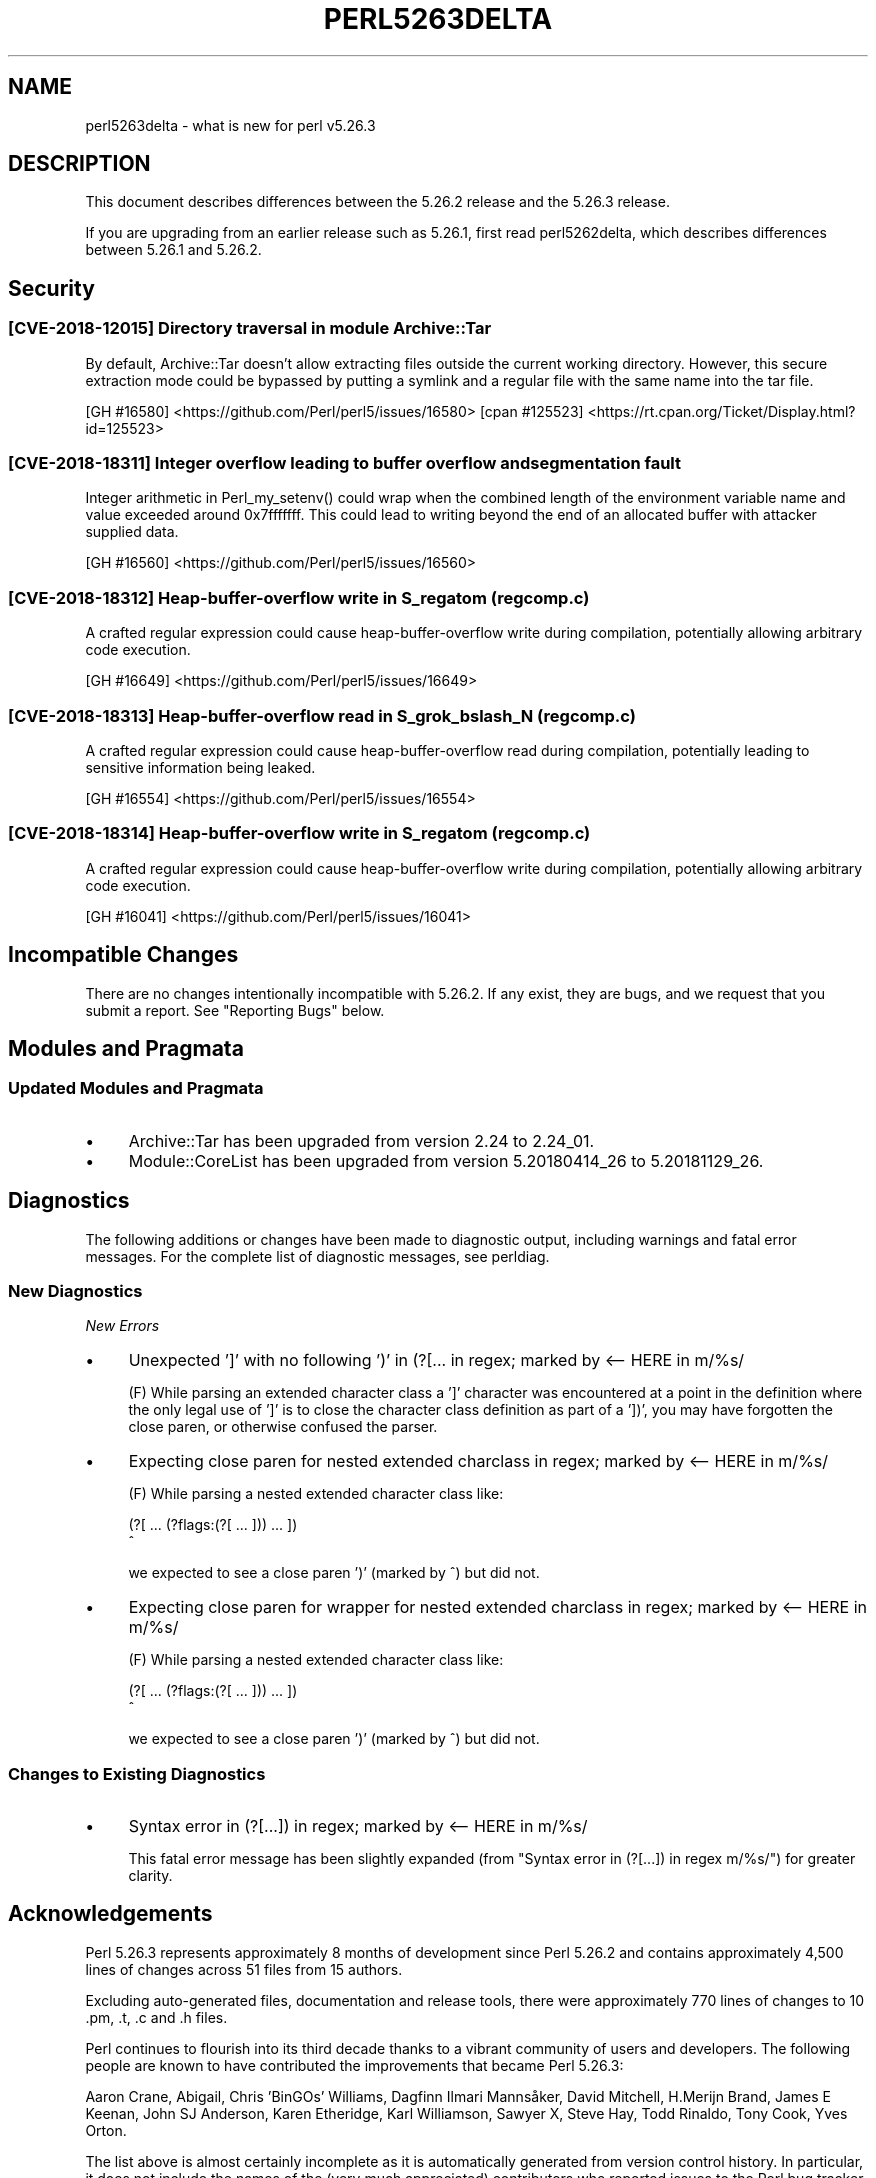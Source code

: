 .\" -*- mode: troff; coding: utf-8 -*-
.\" Automatically generated by Pod::Man 5.0102 (Pod::Simple 3.45)
.\"
.\" Standard preamble:
.\" ========================================================================
.de Sp \" Vertical space (when we can't use .PP)
.if t .sp .5v
.if n .sp
..
.de Vb \" Begin verbatim text
.ft CW
.nf
.ne \\$1
..
.de Ve \" End verbatim text
.ft R
.fi
..
.\" \*(C` and \*(C' are quotes in nroff, nothing in troff, for use with C<>.
.ie n \{\
.    ds C` ""
.    ds C' ""
'br\}
.el\{\
.    ds C`
.    ds C'
'br\}
.\"
.\" Escape single quotes in literal strings from groff's Unicode transform.
.ie \n(.g .ds Aq \(aq
.el       .ds Aq '
.\"
.\" If the F register is >0, we'll generate index entries on stderr for
.\" titles (.TH), headers (.SH), subsections (.SS), items (.Ip), and index
.\" entries marked with X<> in POD.  Of course, you'll have to process the
.\" output yourself in some meaningful fashion.
.\"
.\" Avoid warning from groff about undefined register 'F'.
.de IX
..
.nr rF 0
.if \n(.g .if rF .nr rF 1
.if (\n(rF:(\n(.g==0)) \{\
.    if \nF \{\
.        de IX
.        tm Index:\\$1\t\\n%\t"\\$2"
..
.        if !\nF==2 \{\
.            nr % 0
.            nr F 2
.        \}
.    \}
.\}
.rr rF
.\" ========================================================================
.\"
.IX Title "PERL5263DELTA 1"
.TH PERL5263DELTA 1 2024-02-27 "perl v5.40.0" "Perl Programmers Reference Guide"
.\" For nroff, turn off justification.  Always turn off hyphenation; it makes
.\" way too many mistakes in technical documents.
.if n .ad l
.nh
.SH NAME
perl5263delta \- what is new for perl v5.26.3
.SH DESCRIPTION
.IX Header "DESCRIPTION"
This document describes differences between the 5.26.2 release and the 5.26.3
release.
.PP
If you are upgrading from an earlier release such as 5.26.1, first read
perl5262delta, which describes differences between 5.26.1 and 5.26.2.
.SH Security
.IX Header "Security"
.SS "[CVE\-2018\-12015] Directory traversal in module Archive::Tar"
.IX Subsection "[CVE-2018-12015] Directory traversal in module Archive::Tar"
By default, Archive::Tar doesn't allow extracting files outside the current
working directory.  However, this secure extraction mode could be bypassed by
putting a symlink and a regular file with the same name into the tar file.
.PP
[GH #16580] <https://github.com/Perl/perl5/issues/16580>
[cpan #125523] <https://rt.cpan.org/Ticket/Display.html?id=125523>
.SS "[CVE\-2018\-18311] Integer overflow leading to buffer overflow and segmentation fault"
.IX Subsection "[CVE-2018-18311] Integer overflow leading to buffer overflow and segmentation fault"
Integer arithmetic in \f(CWPerl_my_setenv()\fR could wrap when the combined length
of the environment variable name and value exceeded around 0x7fffffff.  This
could lead to writing beyond the end of an allocated buffer with attacker
supplied data.
.PP
[GH #16560] <https://github.com/Perl/perl5/issues/16560>
.SS "[CVE\-2018\-18312] Heap-buffer-overflow write in S_regatom (regcomp.c)"
.IX Subsection "[CVE-2018-18312] Heap-buffer-overflow write in S_regatom (regcomp.c)"
A crafted regular expression could cause heap-buffer-overflow write during
compilation, potentially allowing arbitrary code execution.
.PP
[GH #16649] <https://github.com/Perl/perl5/issues/16649>
.SS "[CVE\-2018\-18313] Heap-buffer-overflow read in S_grok_bslash_N (regcomp.c)"
.IX Subsection "[CVE-2018-18313] Heap-buffer-overflow read in S_grok_bslash_N (regcomp.c)"
A crafted regular expression could cause heap-buffer-overflow read during
compilation, potentially leading to sensitive information being leaked.
.PP
[GH #16554] <https://github.com/Perl/perl5/issues/16554>
.SS "[CVE\-2018\-18314] Heap-buffer-overflow write in S_regatom (regcomp.c)"
.IX Subsection "[CVE-2018-18314] Heap-buffer-overflow write in S_regatom (regcomp.c)"
A crafted regular expression could cause heap-buffer-overflow write during
compilation, potentially allowing arbitrary code execution.
.PP
[GH #16041] <https://github.com/Perl/perl5/issues/16041>
.SH "Incompatible Changes"
.IX Header "Incompatible Changes"
There are no changes intentionally incompatible with 5.26.2.  If any exist,
they are bugs, and we request that you submit a report.  See
"Reporting Bugs" below.
.SH "Modules and Pragmata"
.IX Header "Modules and Pragmata"
.SS "Updated Modules and Pragmata"
.IX Subsection "Updated Modules and Pragmata"
.IP \(bu 4
Archive::Tar has been upgraded from version 2.24 to 2.24_01.
.IP \(bu 4
Module::CoreList has been upgraded from version 5.20180414_26 to 5.20181129_26.
.SH Diagnostics
.IX Header "Diagnostics"
The following additions or changes have been made to diagnostic output,
including warnings and fatal error messages.  For the complete list of
diagnostic messages, see perldiag.
.SS "New Diagnostics"
.IX Subsection "New Diagnostics"
\fINew Errors\fR
.IX Subsection "New Errors"
.IP \(bu 4
Unexpected ']' with no following ')' in (?[... in regex; marked by <\-\- HERE in m/%s/
.Sp
(F) While parsing an extended character class a ']' character was encountered
at a point in the definition where the only legal use of ']' is to close the
character class definition as part of a '])', you may have forgotten the close
paren, or otherwise confused the parser.
.IP \(bu 4
Expecting close paren for nested extended charclass in regex; marked by <\-\- HERE in m/%s/
.Sp
(F) While parsing a nested extended character class like:
.Sp
.Vb 2
\&    (?[ ... (?flags:(?[ ... ])) ... ])
\&                             ^
.Ve
.Sp
we expected to see a close paren ')' (marked by ^) but did not.
.IP \(bu 4
Expecting close paren for wrapper for nested extended charclass in regex; marked by <\-\- HERE in m/%s/
.Sp
(F) While parsing a nested extended character class like:
.Sp
.Vb 2
\&    (?[ ... (?flags:(?[ ... ])) ... ])
\&                              ^
.Ve
.Sp
we expected to see a close paren ')' (marked by ^) but did not.
.SS "Changes to Existing Diagnostics"
.IX Subsection "Changes to Existing Diagnostics"
.IP \(bu 4
Syntax error in (?[...]) in regex; marked by <\-\- HERE in m/%s/
.Sp
This fatal error message has been slightly expanded (from "Syntax error in
(?[...]) in regex m/%s/") for greater clarity.
.SH Acknowledgements
.IX Header "Acknowledgements"
Perl 5.26.3 represents approximately 8 months of development since Perl 5.26.2
and contains approximately 4,500 lines of changes across 51 files from 15
authors.
.PP
Excluding auto-generated files, documentation and release tools, there were
approximately 770 lines of changes to 10 .pm, .t, .c and .h files.
.PP
Perl continues to flourish into its third decade thanks to a vibrant community
of users and developers.  The following people are known to have contributed
the improvements that became Perl 5.26.3:
.PP
Aaron Crane, Abigail, Chris 'BinGOs' Williams, Dagfinn Ilmari Mannsåker, David
Mitchell, H.Merijn Brand, James E Keenan, John SJ Anderson, Karen Etheridge,
Karl Williamson, Sawyer X, Steve Hay, Todd Rinaldo, Tony Cook, Yves Orton.
.PP
The list above is almost certainly incomplete as it is automatically generated
from version control history.  In particular, it does not include the names of
the (very much appreciated) contributors who reported issues to the Perl bug
tracker.
.PP
Many of the changes included in this version originated in the CPAN modules
included in Perl's core.  We're grateful to the entire CPAN community for
helping Perl to flourish.
.PP
For a more complete list of all of Perl's historical contributors, please see
the \fIAUTHORS\fR file in the Perl source distribution.
.SH "Reporting Bugs"
.IX Header "Reporting Bugs"
If you find what you think is a bug, you might check the perl bug database
at <https://rt.perl.org/> .  There may also be information at
<http://www.perl.org/> , the Perl Home Page.
.PP
If you believe you have an unreported bug, please run the perlbug program
included with your release.  Be sure to trim your bug down to a tiny but
sufficient test case.  Your bug report, along with the output of \f(CW\*(C`perl \-V\*(C'\fR,
will be sent off to perlbug@perl.org to be analysed by the Perl porting team.
.PP
If the bug you are reporting has security implications which make it
inappropriate to send to a publicly archived mailing list, then see
"SECURITY VULNERABILITY CONTACT INFORMATION" in perlsec
for details of how to report the issue.
.SH "Give Thanks"
.IX Header "Give Thanks"
If you wish to thank the Perl 5 Porters for the work we had done in Perl 5,
you can do so by running the \f(CW\*(C`perlthanks\*(C'\fR program:
.PP
.Vb 1
\&    perlthanks
.Ve
.PP
This will send an email to the Perl 5 Porters list with your show of thanks.
.SH "SEE ALSO"
.IX Header "SEE ALSO"
The \fIChanges\fR file for an explanation of how to view exhaustive details on
what changed.
.PP
The \fIINSTALL\fR file for how to build Perl.
.PP
The \fIREADME\fR file for general stuff.
.PP
The \fIArtistic\fR and \fICopying\fR files for copyright information.
